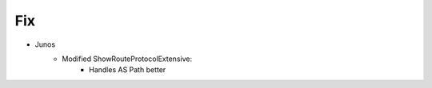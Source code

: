 --------------------------------------------------------------------------------
                                Fix
--------------------------------------------------------------------------------
* Junos
    * Modified ShowRouteProtocolExtensive:
        * Handles AS Path better